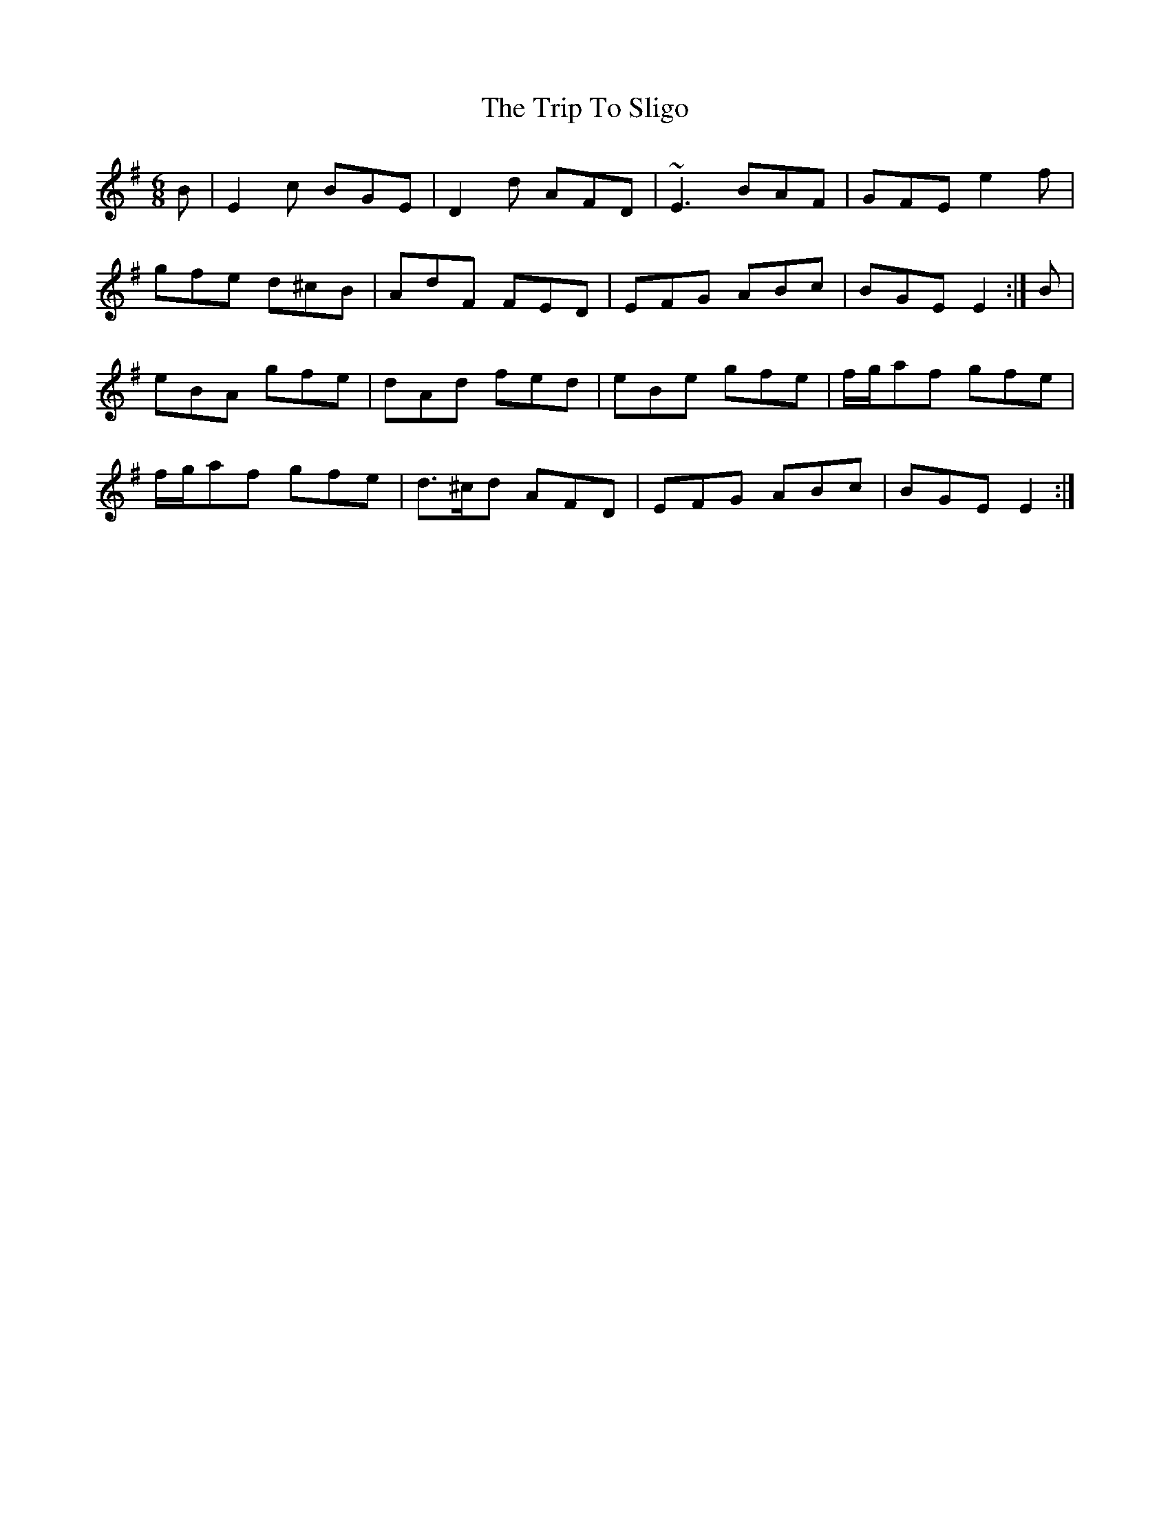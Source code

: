X: 41106
T: Trip To Sligo, The
R: jig
M: 6/8
K: Eminor
B|E2c BGE|D2d AFD|~E3 BAF|GFE e2f|
gfe d^cB|AdF FED|EFG ABc|BGE E2:|B|
eBA gfe|dAd fed|eBe gfe|f/g/af gfe|
f/g/af gfe|d>^cd AFD|EFG ABc|BGE E2:|

